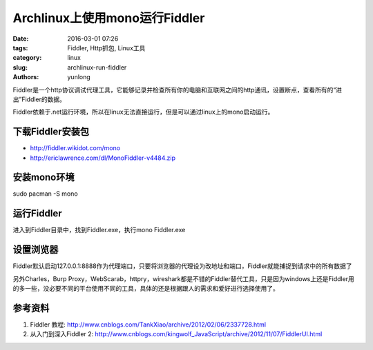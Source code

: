Archlinux上使用mono运行Fiddler
###############################

:date: 2016-03-01 07:26
:tags: Fiddler, Http抓包, Linux工具
:category: linux
:slug: archlinux-run-fiddler
:authors: yunlong


Fiddler是一个http协议调试代理工具，它能够记录并检查所有你的电脑和互联网之间的http通讯，设置断点，查看所有的“进出”Fiddler的数据。

Fiddler依赖于.net运行环境，所以在linux无法直接运行，但是可以通过linux上的mono启动运行。


下载Fiddler安装包
==================

* http://fiddler.wikidot.com/mono
* http://ericlawrence.com/dl/MonoFiddler-v4484.zip


安装mono环境
=============

sudo pacman -S mono


运行Fiddler
============

进入到Fiddler目录中，找到Fiddler.exe，执行mono Fiddler.exe

.. PELICAN_END_SUMMARY


设置浏览器
===========

Fiddler默认启动127.0.0.1:8888作为代理端口，只要将浏览器的代理设为改地址和端口，Fiddler就能捕捉到请求中的所有数据了


另外Charles，Burp Proxy，WebScarab，httpry，wireshark都是不错的Fiddler替代工具，只是因为windows上还是Fiddler用的多一些，没必要不同的平台使用不同的工具，具体的还是根据跟人的需求和爱好进行选择使用了。


参考资料
========

1. Fiddler 教程: http://www.cnblogs.com/TankXiao/archive/2012/02/06/2337728.html
#. 从入门到深入Fiddler 2: http://www.cnblogs.com/kingwolf_JavaScript/archive/2012/11/07/FiddlerUI.html
